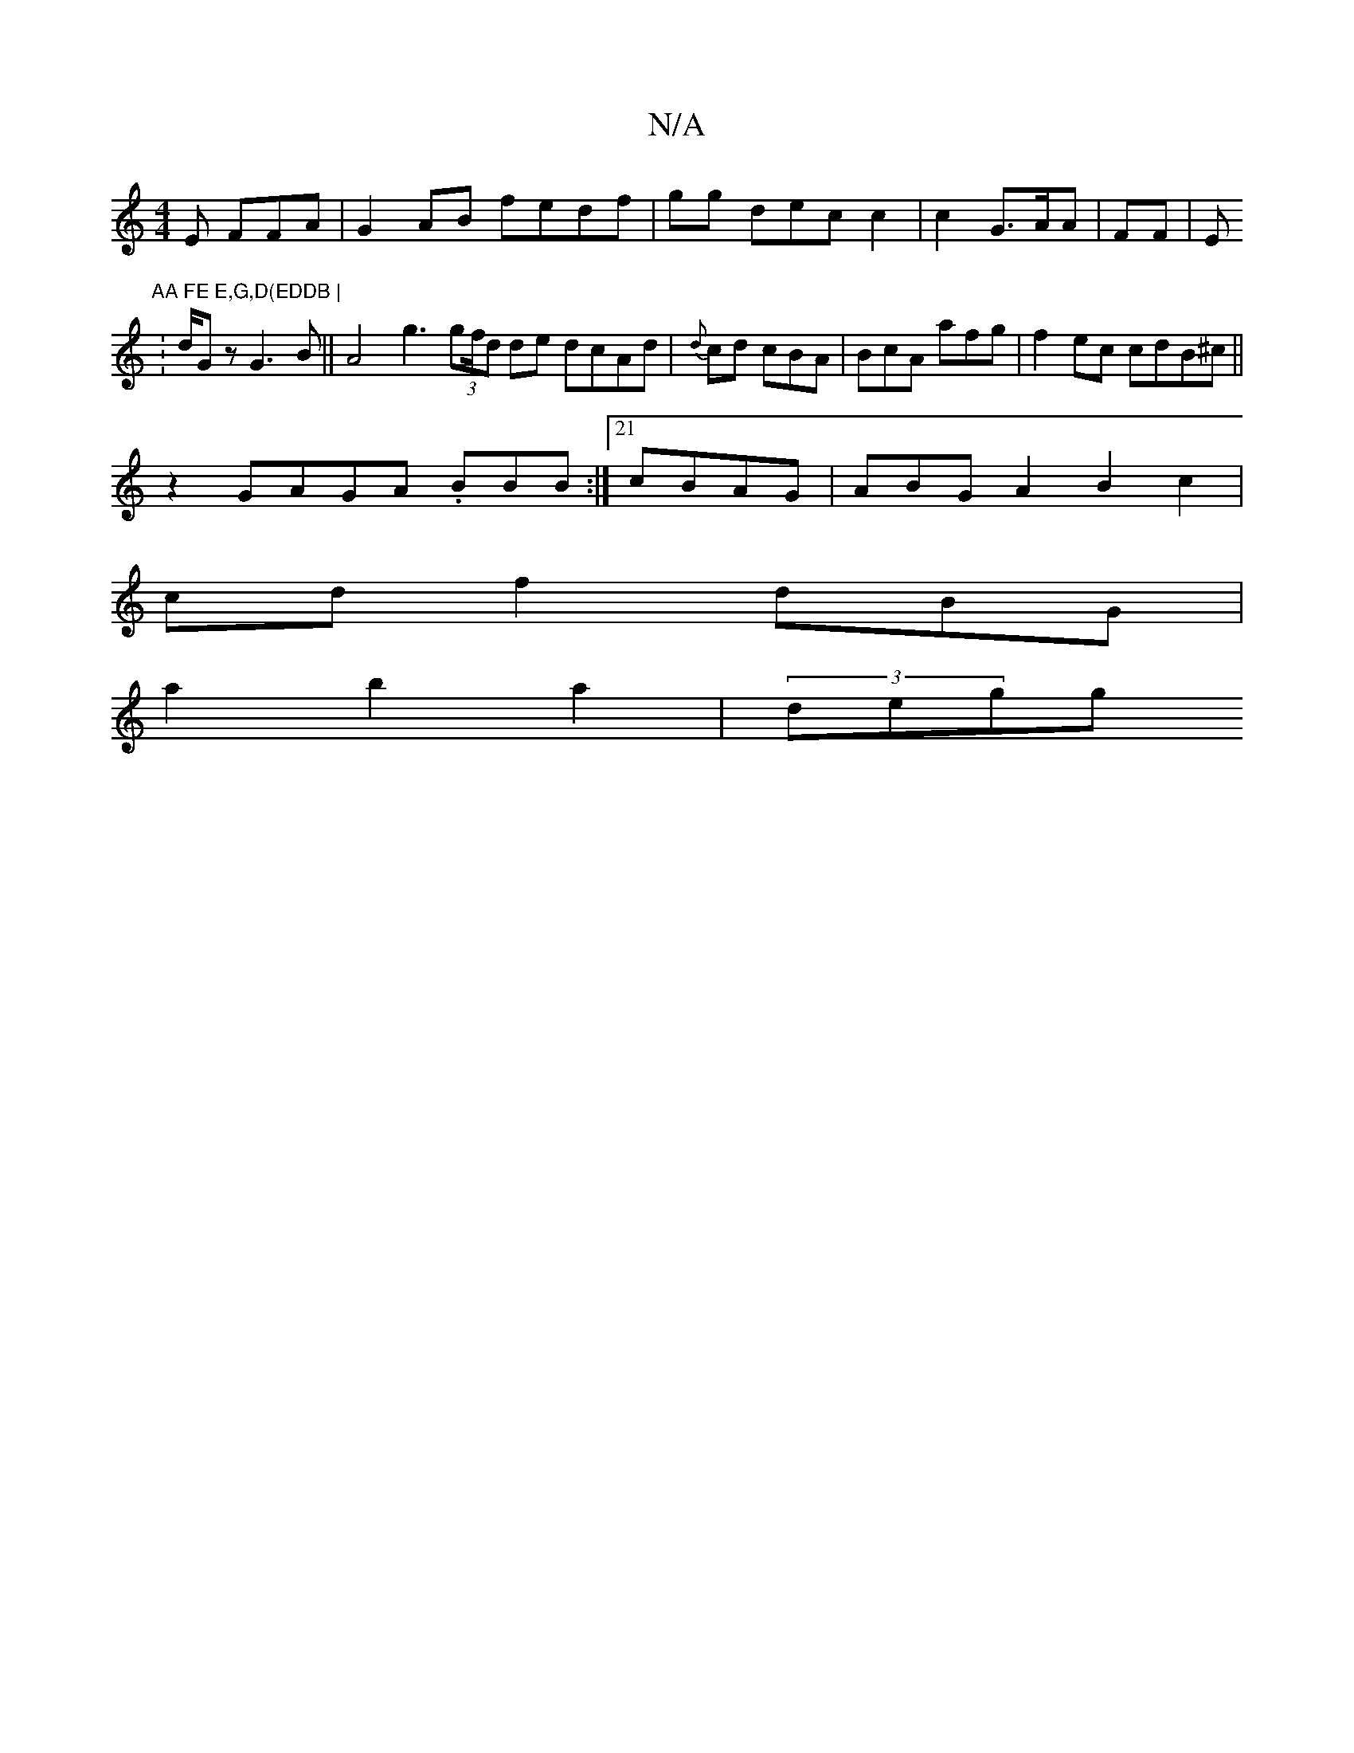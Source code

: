X:1
T:N/A
M:4/4
R:N/A
K:Cmajor
E FFA|G2AB fedf | gg dec c2 | c2 G>AA | FF|E#"AA FE E,G,D(EDDB |
V 2:d/Gz G3B||A4g3 (3G'f/d de dcAd|{d}cd cBA|BcA afg|f2ec cdB^c ||
z2 GAGA .BBB :|21 cBAG | ABG A2 B2c2 | 
cdf2 dBG |
a2b2 a2 | (3degg 